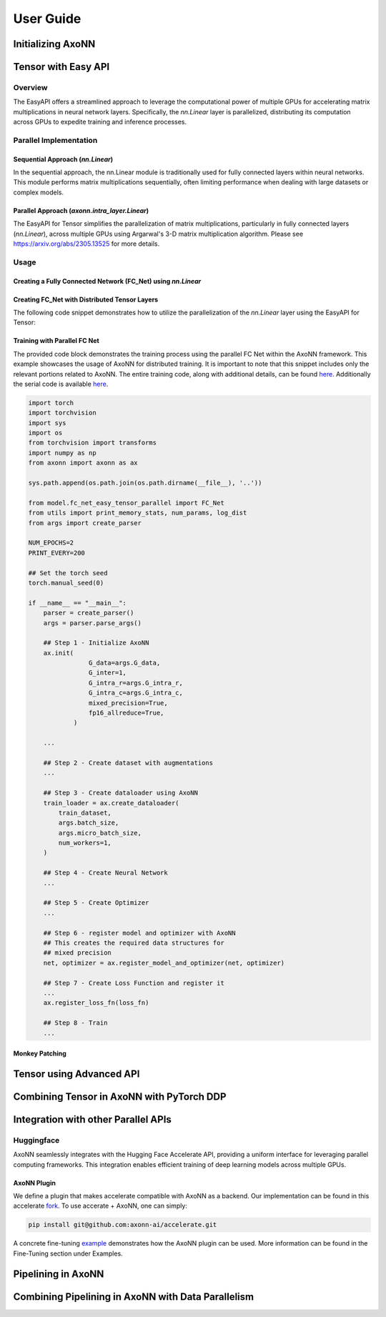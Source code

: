 **********
User Guide
**********

Initializing AxoNN
==================

Tensor with Easy API
====================

Overview
--------

The EasyAPI offers a streamlined approach to leverage the computational power of multiple GPUs for accelerating matrix multiplications in neural network layers. Specifically, the `nn.Linear` layer is parallelized, distributing its computation across GPUs to expedite training and inference processes.

Parallel Implementation
------------------------

Sequential Approach (`nn.Linear`)
~~~~~~~~~~~~~~~~~~~~~~~~~~~~~~~~~

In the sequential approach, the nn.Linear module is traditionally used for fully connected layers within neural networks. This module performs matrix multiplications sequentially, often limiting performance when dealing with large datasets or complex models.

Parallel Approach (`axonn.intra_layer.Linear`)
~~~~~~~~~~~~~~~~~~~~~~~~~~~~~~~~~~~~~~~~~~~~~~

The EasyAPI for Tensor simplifies the parallelization of matrix multiplications, particularly in fully connected layers (`nn.Linear`), across multiple GPUs using Argarwal's 3-D matrix multiplication algorithm. Please see https://arxiv.org/abs/2305.13525 for more details.

Usage
-----

Creating a Fully Connected Network (FC_Net) using `nn.Linear`
~~~~~~~~~~~~~~~~~~~~~~~~~~~~~~~~~~~~~~~~~~~~~~~~~~~~~~~~~~~~~

.. code-block:: python
    :linenos: 
    :emphasize-lines: 18, 20

    import torch.nn as nn
    import torch

    class FC_Net(nn.Module):
        def __init__(self, num_layers, input_size, hidden_size, output_size):
            super(FC_Net, self).__init__()
            self.embed = nn.Linear(input_size, hidden_size)
            self.layers = nn.ModuleList([FC_Net_Layer(hidden_size) for _ in range(num_layers)])
            self.clf = nn.Linear(hidden_size, output_size)

        def forward(self, x, checkpoint_activations=False):
            ...

    class FC_Net_Layer(nn.Module):
        def __init__(self, hidden_size):
            super(FC_Net_Layer, self).__init__()
            self.norm = nn.LayerNorm(hidden_size)
            self.linear_1 = nn.Linear(in_features=hidden_size, out_features=4 * hidden_size)
            self.relu = nn.ReLU()
            self.linear_2 = nn.Linear(in_features = 4 * hidden_size, out_features = hidden_size)

        def forward(self, x):
            ...

Creating FC_Net with Distributed Tensor Layers
~~~~~~~~~~~~~~~~~~~~~~~~~~~~~~~~~~~~~~~~~~~~~~~~~~~~~~~~~~~~~~~~~~~~~~~~~~~~~~~~

The following code snippet demonstrates how to utilize the parallelization of the `nn.Linear` layer using the EasyAPI for Tensor:

.. code-block:: python
    :linenos: 
    :emphasize-lines: 19, 21

    import torch.nn as nn
    import torch
    from axonn.intra_layer import Linear

    class FC_Net(nn.Module):
        def __init__(self, num_layers, input_size, hidden_size, output_size):
            super(FC_Net, self).__init__()
            self.embed = nn.Linear(input_size, hidden_size)
            self.layers = nn.ModuleList([FC_Net_Layer(hidden_size) for _ in range(num_layers)])
            self.clf = nn.Linear(hidden_size, output_size)

        def forward(self, x, checkpoint_activations=False):
            ...

    class FC_Net_Layer(nn.Module):
        def __init__(self, hidden_size):
            super(FC_Net_Layer, self).__init__()
            self.norm = nn.LayerNorm(hidden_size)
            self.linear_1 = Linear(in_features=hidden_size, out_features=4 * hidden_size)
            self.relu = nn.ReLU()
            self.linear_2 = Linear(in_features = 4 * hidden_size, out_features = hidden_size)

        def forward(self, x):
            ...

Training with Parallel FC Net
~~~~~~~~~~~~~~~~~~~~~~~~~~~~~

The provided code block demonstrates the training process using the parallel FC Net within the AxoNN framework. This example showcases the usage of AxoNN for distributed training. It is important to note that this snippet includes only the relevant portions related to AxoNN. The entire training code, along with additional details, can be found `here <https://github.com/axonn-ai/distrib-dl-tutorial/blob/develop/session_5_easy_intra_layer_parallelism/train.py>`_. Additionally the serial code is available `here <https://github.com/axonn-ai/distrib-dl-tutorial/blob/develop/session_1_basics/train.py>`_.

.. code-block:: python

    import torch
    import torchvision
    import sys
    import os
    from torchvision import transforms
    import numpy as np
    from axonn import axonn as ax

    sys.path.append(os.path.join(os.path.dirname(__file__), '..'))

    from model.fc_net_easy_tensor_parallel import FC_Net
    from utils import print_memory_stats, num_params, log_dist
    from args import create_parser

    NUM_EPOCHS=2
    PRINT_EVERY=200

    ## Set the torch seed 
    torch.manual_seed(0)

    if __name__ == "__main__":
        parser = create_parser()
        args = parser.parse_args()

        ## Step 1 - Initialize AxoNN
        ax.init(
                    G_data=args.G_data,
                    G_inter=1,
                    G_intra_r=args.G_intra_r,
                    G_intra_c=args.G_intra_c,
                    mixed_precision=True,
                    fp16_allreduce=True,
                )

        ...

        ## Step 2 - Create dataset with augmentations
        ...

        ## Step 3 - Create dataloader using AxoNN
        train_loader = ax.create_dataloader(
            train_dataset,
            args.batch_size,
            args.micro_batch_size,
            num_workers=1,
        )

        ## Step 4 - Create Neural Network 
        ...

        ## Step 5 - Create Optimizer 
        ...

        ## Step 6 - register model and optimizer with AxoNN
        ## This creates the required data structures for
        ## mixed precision
        net, optimizer = ax.register_model_and_optimizer(net, optimizer)

        ## Step 7 - Create Loss Function and register it
        ...
        ax.register_loss_fn(loss_fn)

        ## Step 8 - Train
        ...

Monkey Patching
~~~~~~~~~~~~~~~



Tensor using Advanced API
=====================================

Combining Tensor in AxoNN with PyTorch DDP
==========================================

Integration with other Parallel APIs
====================================

Huggingface
-----------

AxoNN seamlessly integrates with the Hugging Face Accelerate API, providing a uniform interface for leveraging parallel computing frameworks. This integration enables efficient training of deep learning models across multiple GPUs.

AxoNN Plugin
~~~~~~~~~~~~

We define a plugin that makes accelerate compatible with AxoNN as a backend. Our implementation can be found in this accelerate `fork <https://github.com/axonn-ai/accelerate>`_. To use accerate + AxoNN, one can simply: 

.. code-block:: python 

    pip install git@github.com:axonn-ai/accelerate.git

A concrete fine-tuning `example <https://github.com/axonn-ai/axonn-examples/blob/develop/llm_finetuning/run_clm_no_trainer.py>`_ demonstrates how the AxoNN plugin can be used. More information can be found in the Fine-Tuning section under Examples. 




Pipelining in AxoNN 
===================

Combining Pipelining in AxoNN with Data Parallelism 
===================================================

